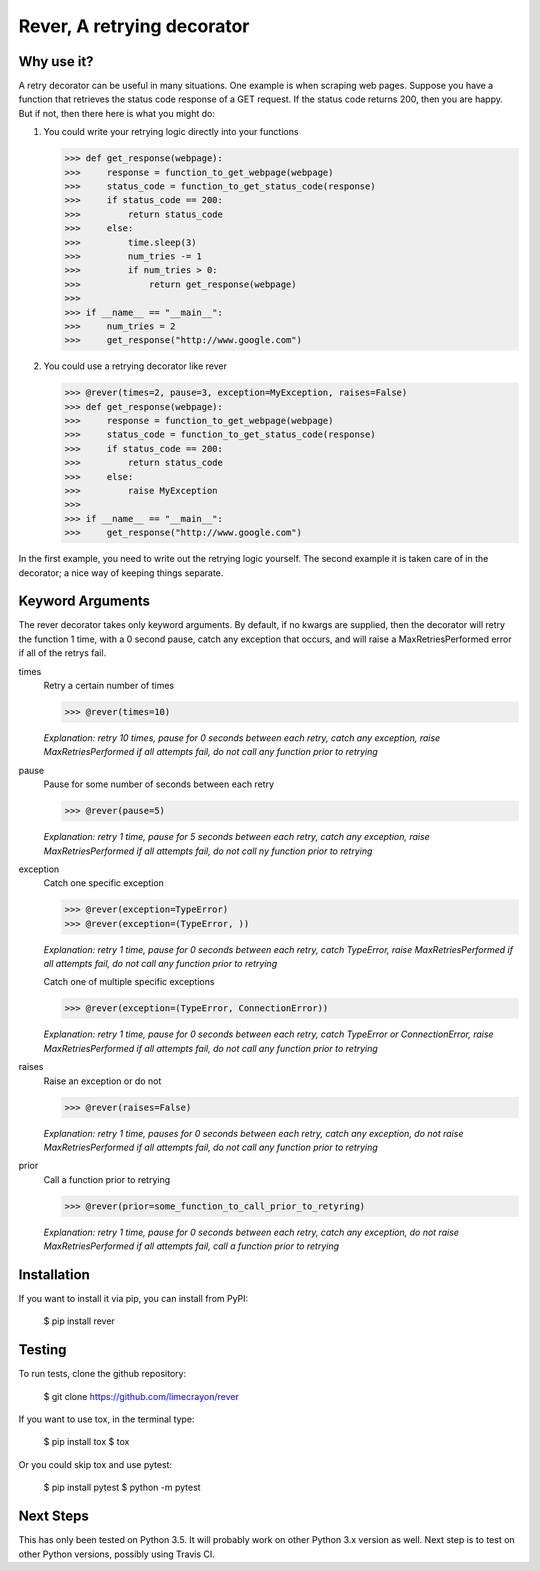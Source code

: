 ---------------------------
Rever, A retrying decorator
---------------------------


Why use it?
-----------

A retry decorator can be useful in many situations.  One example is when scraping web pages.
Suppose you have a function that retrieves the status code response of a GET request.  If the status
code returns 200, then you are happy.  But if not, then there here is what you might do:

1)  You could write your retrying logic directly into your functions

    >>> def get_response(webpage):
    >>>     response = function_to_get_webpage(webpage)
    >>>     status_code = function_to_get_status_code(response)
    >>>     if status_code == 200:
    >>>         return status_code
    >>>     else:
    >>>         time.sleep(3)
    >>>         num_tries -= 1
    >>>         if num_tries > 0:
    >>>             return get_response(webpage)
    >>>
    >>> if __name__ == "__main__":
    >>>     num_tries = 2
    >>>     get_response("http://www.google.com")

2)  You could use a retrying decorator like rever

    >>> @rever(times=2, pause=3, exception=MyException, raises=False)
    >>> def get_response(webpage):
    >>>     response = function_to_get_webpage(webpage)
    >>>     status_code = function_to_get_status_code(response)
    >>>     if status_code == 200:
    >>>         return status_code
    >>>     else:
    >>>         raise MyException
    >>>
    >>> if __name__ == "__main__":
    >>>     get_response("http://www.google.com")


In the first example, you need to write out the retrying logic yourself.  The second
example it is taken care of in the decorator; a nice way of keeping things separate.


Keyword Arguments
-----------------

The rever decorator takes only keyword arguments.  By default, if no kwargs are supplied, then
the decorator will retry the function 1 time, with a 0 second pause, catch any exception that occurs,
and will raise a MaxRetriesPerformed error if all of the retrys fail.


times
    Retry a certain number of times

    >>> @rever(times=10)

    *Explanation: retry 10 times, pause for 0 seconds between each retry,
    catch any exception, raise MaxRetriesPerformed if all attempts fail,
    do not call any function prior to retrying*

pause
    Pause for some number of seconds between each retry

    >>> @rever(pause=5)

    *Explanation: retry 1 time, pause for 5 seconds between each retry,
    catch any exception, raise MaxRetriesPerformed if all attempts fail,
    do not call ny function prior to retrying*


exception
    Catch one specific exception

    >>> @rever(exception=TypeError)
    >>> @rever(exception=(TypeError, ))

    *Explanation: retry 1 time, pause for 0 seconds between each retry,
    catch TypeError, raise MaxRetriesPerformed if all attempts fail,
    do not call any function prior to retrying*

    Catch one of multiple specific exceptions

    >>> @rever(exception=(TypeError, ConnectionError))

    *Explanation: retry 1 time, pause for 0 seconds between each retry,
    catch TypeError or ConnectionError, raise MaxRetriesPerformed if all attempts fail,
    do not call any function prior to retrying*

raises
    Raise an exception or do not

    >>> @rever(raises=False)

    *Explanation: retry 1 time, pauses for 0 seconds between each retry,
    catch any exception, do not raise MaxRetriesPerformed if all attempts fail,
    do not call any function prior to retrying*

prior
    Call a function prior to retrying

    >>> @rever(prior=some_function_to_call_prior_to_retyring)

    *Explanation: retry 1 time, pause for 0 seconds between each retry,
    catch any exception, do not raise MaxRetriesPerformed if all attempts fail,
    call a function prior to retrying*


Installation
------------

If you want to install it via pip, you can install from PyPI:

    $ pip install rever


Testing
-------

To run tests, clone the github repository:

    $ git clone https://github.com/limecrayon/rever

If you want to use tox, in the terminal type:

    $ pip install tox
    $ tox

Or you could skip tox and use pytest:

    $ pip install pytest
    $ python -m pytest


Next Steps
----------

This has only been tested on Python 3.5.  It will probably work on other Python 3.x version as well.
Next step is to test on other Python versions, possibly using Travis CI.